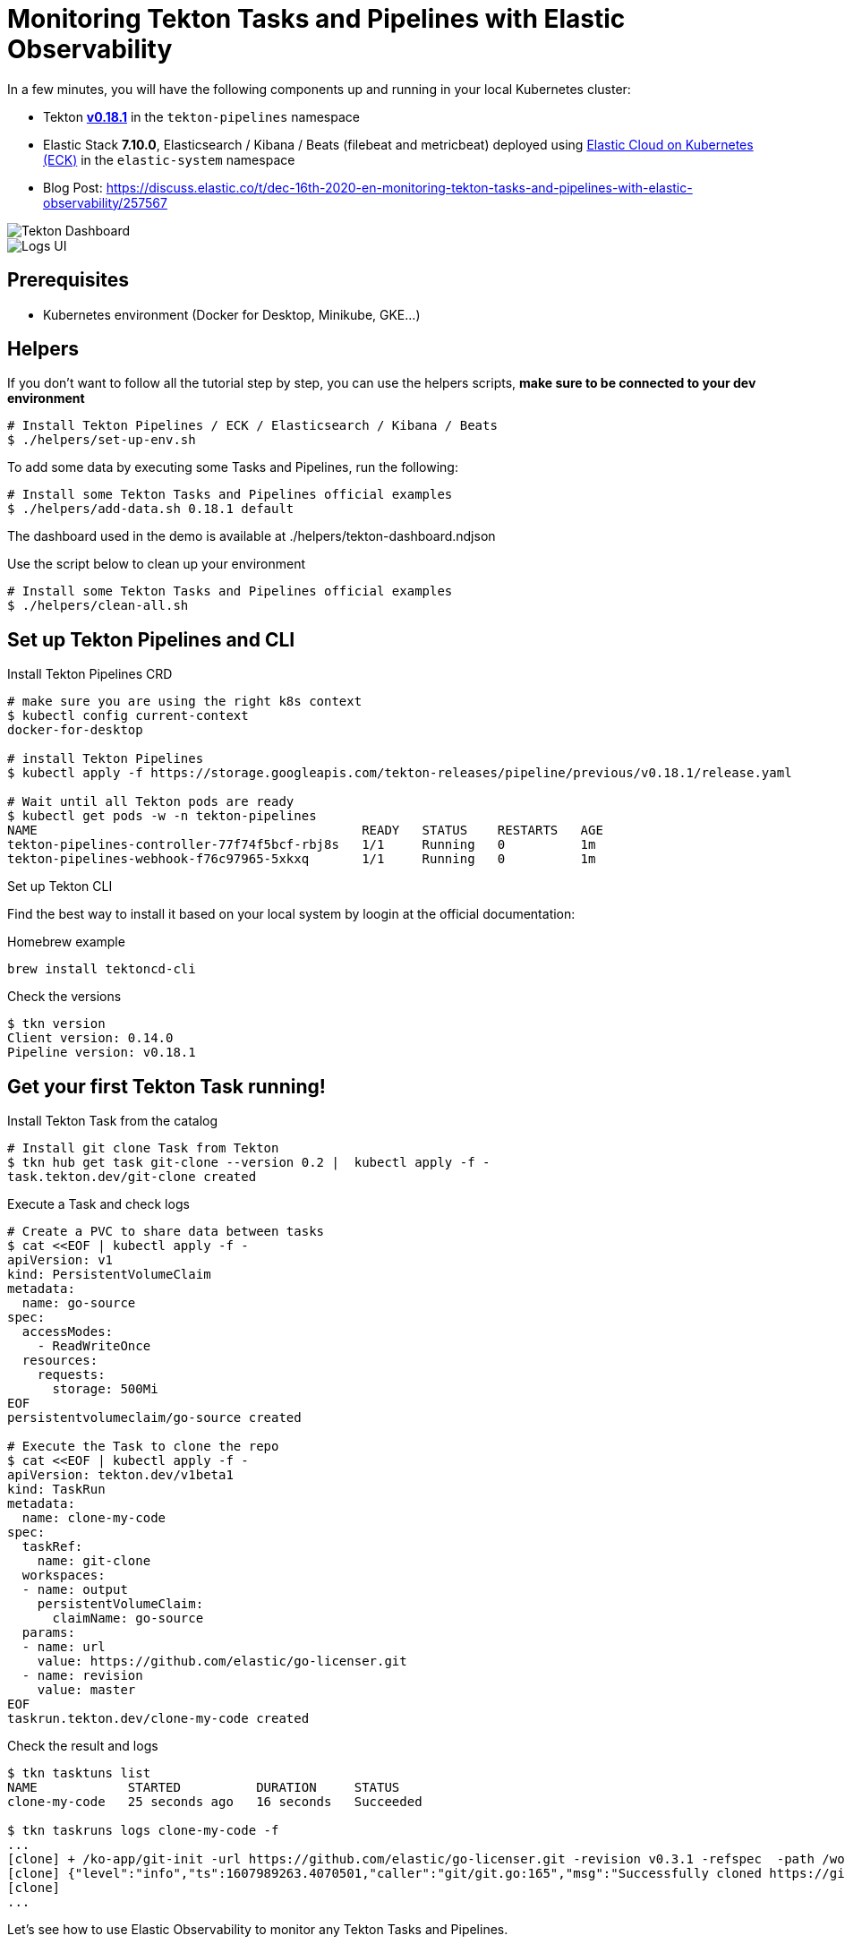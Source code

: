 = Monitoring Tekton Tasks and Pipelines with Elastic Observability
:imagesdir: ./assets

In a few minutes, you will have the following components up and running in your local Kubernetes cluster:

* Tekton https://github.com/tektoncd/pipeline/releases/tag/v0.18.1[**v0.18.1**] in the `tekton-pipelines` namespace
* Elastic Stack **7.10.0**, Elasticsearch / Kibana / Beats (filebeat and metricbeat) deployed using https://github.com/elastic/cloud-on-k8s[Elastic Cloud on Kubernetes (ECK)] in the `elastic-system` namespace
* Blog Post: https://discuss.elastic.co/t/dec-16th-2020-en-monitoring-tekton-tasks-and-pipelines-with-elastic-observability/257567

image::elastic-o11-tekton-6.png[Tekton Dashboard]

image::elastic-o11-tekton-5.png[Logs UI]




== Prerequisites

* Kubernetes environment (Docker for Desktop, Minikube, GKE...) 

== Helpers

If you don't want to follow all the tutorial step by step, you can use the helpers scripts, *make sure to be connected to your dev environment*
[source,shell]
--
# Install Tekton Pipelines / ECK / Elasticsearch / Kibana / Beats
$ ./helpers/set-up-env.sh
--

To add some data by executing some Tasks and Pipelines, run the following:
[source,shell]
--
# Install some Tekton Tasks and Pipelines official examples
$ ./helpers/add-data.sh 0.18.1 default
--

The dashboard used in the demo is available at ./helpers/tekton-dashboard.ndjson

Use the script below to clean up your environment
[source,shell]
--
# Install some Tekton Tasks and Pipelines official examples
$ ./helpers/clean-all.sh
--

== Set up Tekton Pipelines and CLI

.Install Tekton Pipelines CRD
[source,shell]
--
# make sure you are using the right k8s context
$ kubectl config current-context
docker-for-desktop

# install Tekton Pipelines
$ kubectl apply -f https://storage.googleapis.com/tekton-releases/pipeline/previous/v0.18.1/release.yaml

# Wait until all Tekton pods are ready
$ kubectl get pods -w -n tekton-pipelines
NAME                                           READY   STATUS    RESTARTS   AGE
tekton-pipelines-controller-77f74f5bcf-rbj8s   1/1     Running   0          1m
tekton-pipelines-webhook-f76c97965-5xkxq       1/1     Running   0          1m
--

.Set up Tekton CLI

Find the best way to install it based on your local system by loogin at the official documentation:

.Homebrew example
[source,shell]
--
brew install tektoncd-cli
--

.Check the versions
[source,shell]
--
$ tkn version
Client version: 0.14.0
Pipeline version: v0.18.1
--

== Get your first Tekton Task running!

.Install Tekton Task from the catalog
```bash
# Install git clone Task from Tekton 
$ tkn hub get task git-clone --version 0.2 |  kubectl apply -f -
task.tekton.dev/git-clone created
```

.Execute a Task and check logs
```bash
# Create a PVC to share data between tasks
$ cat <<EOF | kubectl apply -f -
apiVersion: v1
kind: PersistentVolumeClaim
metadata:
  name: go-source
spec:
  accessModes:
    - ReadWriteOnce
  resources:
    requests:
      storage: 500Mi
EOF
persistentvolumeclaim/go-source created

# Execute the Task to clone the repo
$ cat <<EOF | kubectl apply -f -
apiVersion: tekton.dev/v1beta1
kind: TaskRun
metadata:
  name: clone-my-code
spec:
  taskRef:
    name: git-clone
  workspaces:
  - name: output
    persistentVolumeClaim:
      claimName: go-source
  params:
  - name: url
    value: https://github.com/elastic/go-licenser.git
  - name: revision
    value: master
EOF
taskrun.tekton.dev/clone-my-code created
```

.Check the result and logs
```bash
$ tkn tasktuns list
NAME            STARTED          DURATION     STATUS
clone-my-code   25 seconds ago   16 seconds   Succeeded

$ tkn taskruns logs clone-my-code -f
...
[clone] + /ko-app/git-init -url https://github.com/elastic/go-licenser.git -revision v0.3.1 -refspec  -path /workspace/output/ '-sslVerify=true' '-submodules=true' -depth 1
[clone] {"level":"info","ts":1607989263.4070501,"caller":"git/git.go:165","msg":"Successfully cloned https://github.com/elastic/go-licenser.git @ 857b4969bc2f753ffb9eb3a885d01a59a9f22cdb (grafted, HEAD) in path /workspace/output/"}
[clone]
...

```

Let's see how to use Elastic Observability to monitor any Tekton Tasks and Pipelines.

== Set up Elastic Observability with Elastic Cloud on Kubernetes (ECK)

.Install ECK
[source,shell]
--
$ kubectl apply -f https://download.elastic.co/downloads/eck/1.3.1/all-in-one.yaml
--

.Deploy Elasticsearch, Kibana and Beats
[source,shell]
--
$ kubectl apply -n elastic-system -f https://raw.githubusercontent.com/mgreau/tekton-pipelines-elastic-tutorials/master/config/eck/monitoring-es-kb.yaml

$ kubectl apply -n elastic-system -f https://raw.githubusercontent.com/mgreau/tekton-pipelines-elastic-tutorials/master/config/eck/monitoring-filebeat-metricbeat.yaml
--

When the set-up is done, you should have a *all the Elastic components up and running in the elasic-system* namespace:

[source,shell]
--
# Check Elastic pods
$ kubectl get pods -n elastic-system
NAME                                    READY   STATUS    RESTARTS   AGE
elastic-operator-0                      1/1     Running   1          5m
elasticsearch-monitoring-es-default-0   1/1     Running   1          5m
filebeat-beat-filebeat-b6vlt            1/1     Running   7          5m
kibana-monitoring-kb-599698987-7cjqq    1/1     Running   1          5m
metricbeat-beat-metricbeat-fsz5p        1/1     Running   7          5m
--

.Get the `elastic` user password needed to access the UI
[source,shell]
--
$ echo $(kubectl get secret -n elastic-system elasticsearch-monitoring-es-elastic-user -o=jsonpath='{.data.elastic}' | base64 --decode)
XXXXXXXXXXXXXX
--

.Make Elastic Kibana available
[source,shell]
--
$ kubectl port-forward -n elastic-system svc/kibana-monitoring-kb-http 5601
--

Then you can access the following URL and use the credentials from above:

- https://localhost:5601/app/observability/overview

_Note: the intent of this tutorial is to provide a development environment. To install a valide certificate, please refer to the official Elastic documentation._


== Monitor Build using Elastic Observability

Everything is ready to monitor Tasks and Pipelines.

.Install Tekton Tasks from the Catalog to build and test a golang project
[source,shell]
--
# Install golang build and test Tasks from the catalog
$ tkn hub get task golang-test --version 0.1 |  kubectl apply -f -
task.tekton.dev/golang-test created

$ tkn hub get task golang-build --version 0.1 |  kubectl apply -f -
task.tekton.dev/golang-build created
--

Then create the TaskRuns to execute the Tasks.

.Run the Tests
[source,shell]
--
# Run the tests and see the output with Elastic Observability
$ cat <<EOF | kubectl apply -f -
apiVersion: tekton.dev/v1beta1
kind: TaskRun
metadata:
  name: test-my-code
spec:
  taskRef:
    name: golang-test
  workspaces:
  - name: source
    persistentVolumeClaim:
      claimName: go-source
  params:
  - name: package
    value: github.com/elastic/go-licenser
  - name: packages
    value: ./...
  - name: flags
    value: -timeout 10s -p 4 -race -cover
EOF
taskrun.tekton.dev/test-my-code created
--

.Build the project
[source,shell]
--
# build
$ cat <<EOF | kubectl apply -f -
apiVersion: tekton.dev/v1beta1
kind: TaskRun
metadata:
  name: build-my-code
spec:
  taskRef:
    name: golang-build
  workspaces:
  - name: source
    persistentVolumeClaim:
      claimName: go-source
  params:
  - name: package
    value: github.com/elastic/go-licenser
  - name: packages
    value: .
  - name: flags
    value: -o bin/go-licenser -ldflags="-X main.version=master-dev"
EOF
taskrun.tekton.dev/clone-my-code created
--


https://localhost:5601/app/metrics


== Tekton Metrics

Tekton Pipelines provides metrics out-of-the-box as explained on the doc at:

- https://github.com/tektoncd/pipeline/blob/v0.18.1/docs/metrics.md

.Configure access to the metrics
[source,shell]
--
$ kubectl port-forward deployment/tekton-pipelines-controller 9090 --namespace tekton-pipelines
Forwarding from 127.0.0.1:9090 -> 9090
Forwarding from [::1]:9090 -> 9090
Handling connection for 9090
Handling connection for 9090
--

.Output example
[source,shell]
--
curl http://localhost:9090/metrics
# HELP tekton_reconcile_count Number of reconcile operations
# TYPE tekton_reconcile_count counter
tekton_reconcile_count{key="tutorials/echo-hello-world-task-run",reconciler="TaskRun",success="false"} 2
tekton_reconcile_count{key="tutorials/echo-hello-world-task-run",reconciler="TaskRun",success="true"} 9
# HELP tekton_reconcile_latency Latency of reconcile operations
# TYPE tekton_reconcile_latency histogram
tekton_reconcile_latency_bucket{key="tutorials/echo-hello-world-task-run",reconciler="TaskRun",success="false",le="10"} 0
tekton_reconcile_latency_bucket{key="tutorials/echo-hello-world-task-run",reconciler="TaskRun",success="false",le="100"} 1
tekton_reconcile_latency_bucket{key="tutorials/echo-hello-world-task-run",reconciler="TaskRun",success="false",le="1000"} 2
tekton_reconcile_latency_bucket{key="tutorials/echo-hello-world-task-run",reconciler="TaskRun",success="false",le="10000"} 2
tekton_reconcile_latency_bucket{key="tutorials/echo-hello-world-task-run",reconciler="TaskRun",success="false",le="30000"} 2
tekton_reconcile_latency_bucket{key="tutorials/echo-hello-world-task-run",reconciler="TaskRun",success="false",le="60000"} 2
tekton_reconcile_latency_bucket{key="tutorials/echo-hello-world-task-run",reconciler="TaskRun",success="false",le="+Inf"} 2
tekton_reconcile_latency_sum{key="tutorials/echo-hello-world-task-run",reconciler="TaskRun",success="false"} 274
tekton_reconcile_latency_count{key="tutorials/echo-hello-world-task-run",reconciler="TaskRun",success="false"} 2
tekton_reconcile_latency_bucket{key="tutorials/echo-hello-world-task-run",reconciler="TaskRun",success="true",le="10"} 4
tekton_reconcile_latency_bucket{key="tutorials/echo-hello-world-task-run",reconciler="TaskRun",success="true",le="100"} 9
tekton_reconcile_latency_bucket{key="tutorials/echo-hello-world-task-run",reconciler="TaskRun",success="true",le="1000"} 9
tekton_reconcile_latency_bucket{key="tutorials/echo-hello-world-task-run",reconciler="TaskRun",success="true",le="10000"} 9
tekton_reconcile_latency_bucket{key="tutorials/echo-hello-world-task-run",reconciler="TaskRun",success="true",le="30000"} 9
tekton_reconcile_latency_bucket{key="tutorials/echo-hello-world-task-run",reconciler="TaskRun",success="true",le="60000"} 9
tekton_reconcile_latency_bucket{key="tutorials/echo-hello-world-task-run",reconciler="TaskRun",success="true",le="+Inf"} 9
tekton_reconcile_latency_sum{key="tutorials/echo-hello-world-task-run",reconciler="TaskRun",success="true"} 187
tekton_reconcile_latency_count{key="tutorials/echo-hello-world-task-run",reconciler="TaskRun",success="true"} 9
# HELP tekton_running_taskruns_count Number of taskruns executing currently
# TYPE tekton_running_taskruns_count gauge
tekton_running_taskruns_count 0
# HELP tekton_taskrun_count number of taskruns
# TYPE tekton_taskrun_count counter
tekton_taskrun_count{status="success"} 1
# HELP tekton_taskrun_duration_seconds The taskrun's execution time in seconds
# TYPE tekton_taskrun_duration_seconds histogram
tekton_taskrun_duration_seconds_bucket{namespace="tutorials",status="success",task="echo-hello-world",taskrun="echo-hello-world-task-run",le="10"} 0
tekton_taskrun_duration_seconds_bucket{namespace="tutorials",status="success",task="echo-hello-world",taskrun="echo-hello-world-task-run",le="30"} 1
tekton_taskrun_duration_seconds_bucket{namespace="tutorials",status="success",task="echo-hello-world",taskrun="echo-hello-world-task-run",le="60"} 1
tekton_taskrun_duration_seconds_bucket{namespace="tutorials",status="success",task="echo-hello-world",taskrun="echo-hello-world-task-run",le="300"} 1
tekton_taskrun_duration_seconds_bucket{namespace="tutorials",status="success",task="echo-hello-world",taskrun="echo-hello-world-task-run",le="900"} 1
tekton_taskrun_duration_seconds_bucket{namespace="tutorials",status="success",task="echo-hello-world",taskrun="echo-hello-world-task-run",le="1800"} 1
tekton_taskrun_duration_seconds_bucket{namespace="tutorials",status="success",task="echo-hello-world",taskrun="echo-hello-world-task-run",le="3600"} 1
tekton_taskrun_duration_seconds_bucket{namespace="tutorials",status="success",task="echo-hello-world",taskrun="echo-hello-world-task-run",le="5400"} 1
tekton_taskrun_duration_seconds_bucket{namespace="tutorials",status="success",task="echo-hello-world",taskrun="echo-hello-world-task-run",le="10800"} 1
tekton_taskrun_duration_seconds_bucket{namespace="tutorials",status="success",task="echo-hello-world",taskrun="echo-hello-world-task-run",le="21600"} 1
tekton_taskrun_duration_seconds_bucket{namespace="tutorials",status="success",task="echo-hello-world",taskrun="echo-hello-world-task-run",le="43200"} 1
tekton_taskrun_duration_seconds_bucket{namespace="tutorials",status="success",task="echo-hello-world",taskrun="echo-hello-world-task-run",le="86400"} 1
tekton_taskrun_duration_seconds_bucket{namespace="tutorials",status="success",task="echo-hello-world",taskrun="echo-hello-world-task-run",le="+Inf"} 1
tekton_taskrun_duration_seconds_sum{namespace="tutorials",status="success",task="echo-hello-world",taskrun="echo-hello-world-task-run"} 13
tekton_taskrun_duration_seconds_count{namespace="tutorials",status="success",task="echo-hello-world",taskrun="echo-hello-world-task-run"} 1
# HELP tekton_taskruns_pod_latency scheduling latency for the taskruns pods
# TYPE tekton_taskruns_pod_latency gauge
tekton_taskruns_pod_latency{namespace="tutorials",pod="echo-hello-world-task-run-pod-5xqd7",task="echo-hello-world",taskrun="echo-hello-world-task-run"} 0
# HELP tekton_work_queue_depth Depth of the work queue
# TYPE tekton_work_queue_depth gauge
tekton_work_queue_depth{reconciler="TaskRun"} 0
```

## Utils

Check the API Resources

```
kubectl api-resources | grep tekton.dev
clustertasks                                   tekton.dev                     false        ClusterTask
conditions                                     tekton.dev                     true         Condition
pipelineresources                              tekton.dev                     true         PipelineResource
pipelineruns                      pr,prs       tekton.dev                     true         PipelineRun
pipelines                                      tekton.dev                     true         Pipeline
taskruns                          tr,trs       tekton.dev                     true         TaskRun
tasks                                          tekton.dev                     true         Task
--

